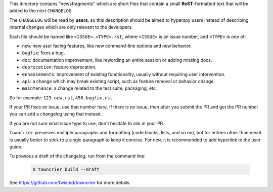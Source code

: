 This directory contains "newsfragments" which are short files that contain a small **ReST**-formatted
text that will be added to the next ``CHANGELOG``.

The ``CHANGELOG`` will be read by **users**, so this description should be aimed to hyperspy users
instead of describing internal changes which are only relevant to the developers.

Each file should be named like ``<ISSUE>.<TYPE>.rst``, where
``<ISSUE>`` is an issue number, and ``<TYPE>`` is one of:

* ``new``: new user facing features, like new command-line options and new behavior.
* ``bugfix``: fixes a bug.
* ``doc``: documentation improvement, like rewording an entire session or adding missing docs.
* ``deprecation``: feature deprecation.
* ``enhancements``: improvement of existing functionality, usually without requiring user intervention.
* ``api``: a change which may break existing script, such as feature removal or behavior change.
* ``maintenance``: a change related to the test suite, packaging, etc.

So for example: ``123.new.rst``, ``456.bugfix.rst``.

If your PR fixes an issue, use that number here. If there is no issue,
then after you submit the PR and get the PR number you can add a
changelog using that instead.

If you are not sure what issue type to use, don't hesitate to ask in your PR.

``towncrier`` preserves multiple paragraphs and formatting (code blocks, lists, and so on), but for entries
other than ``new`` it is usually better to stick to a single paragraph to keep it concise. For ``new``,
it is recommended to add hyperlink to the user guide.


To previous a draft of the changelog, run from the command line:

   .. code-block:: bash

       $ towncrier build --draft


See https://github.com/twisted/towncrier for more details.
